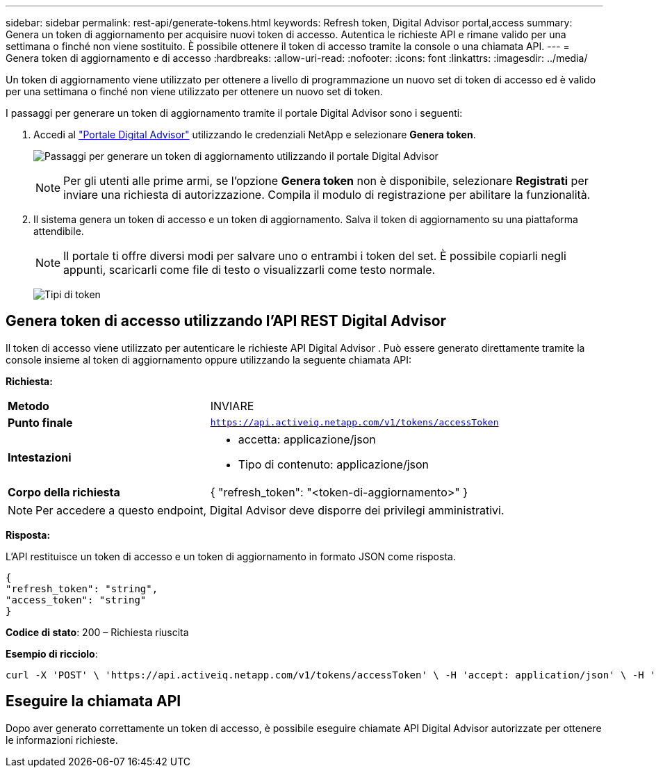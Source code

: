 ---
sidebar: sidebar 
permalink: rest-api/generate-tokens.html 
keywords: Refresh token, Digital Advisor portal,access 
summary: Genera un token di aggiornamento per acquisire nuovi token di accesso.  Autentica le richieste API e rimane valido per una settimana o finché non viene sostituito.  È possibile ottenere il token di accesso tramite la console o una chiamata API. 
---
= Genera token di aggiornamento e di accesso
:hardbreaks:
:allow-uri-read: 
:nofooter: 
:icons: font
:linkattrs: 
:imagesdir: ../media/


[role="lead"]
Un token di aggiornamento viene utilizzato per ottenere a livello di programmazione un nuovo set di token di accesso ed è valido per una settimana o finché non viene utilizzato per ottenere un nuovo set di token.

I passaggi per generare un token di aggiornamento tramite il portale Digital Advisor sono i seguenti:

. Accedi al https://aiq.netapp.com/api["Portale Digital Advisor"] utilizzando le credenziali NetApp e selezionare *Genera token*.
+
image:rest-api-aiq-portal.png["Passaggi per generare un token di aggiornamento utilizzando il portale Digital Advisor"]

+

NOTE: Per gli utenti alle prime armi, se l'opzione *Genera token* non è disponibile, selezionare *Registrati* per inviare una richiesta di autorizzazione.  Compila il modulo di registrazione per abilitare la funzionalità.

. Il sistema genera un token di accesso e un token di aggiornamento.  Salva il token di aggiornamento su una piattaforma attendibile.
+

NOTE: Il portale ti offre diversi modi per salvare uno o entrambi i token del set.  È possibile copiarli negli appunti, scaricarli come file di testo o visualizzarli come testo normale.

+
image:rest-api-token-types.png["Tipi di token"]





== Genera token di accesso utilizzando l'API REST Digital Advisor

Il token di accesso viene utilizzato per autenticare le richieste API Digital Advisor .  Può essere generato direttamente tramite la console insieme al token di aggiornamento oppure utilizzando la seguente chiamata API:

*Richiesta:*

[cols="41%,59%"]
|===


| *Metodo* | INVIARE 


| *Punto finale* | `https://api.activeiq.netapp.com/v1/tokens/accessToken` 


| *Intestazioni*  a| 
* accetta: applicazione/json
* Tipo di contenuto: applicazione/json




| *Corpo della richiesta*  a| 
{ "refresh_token": "<token-di-aggiornamento>" }

|===

NOTE: Per accedere a questo endpoint, Digital Advisor deve disporre dei privilegi amministrativi.

*Risposta:*

L'API restituisce un token di accesso e un token di aggiornamento in formato JSON come risposta.

[listing]
----
{
"refresh_token": "string",
"access_token": "string"
}
----
*Codice di stato*: 200 – Richiesta riuscita

*Esempio di ricciolo*:

[source, curl]
----
curl -X 'POST' \ 'https://api.activeiq.netapp.com/v1/tokens/accessToken' \ -H 'accept: application/json' \ -H 'Content-Type: application/json' \ -d ' { "refresh_token": "<refresh-token>" }'
----


== Eseguire la chiamata API

Dopo aver generato correttamente un token di accesso, è possibile eseguire chiamate API Digital Advisor autorizzate per ottenere le informazioni richieste.
